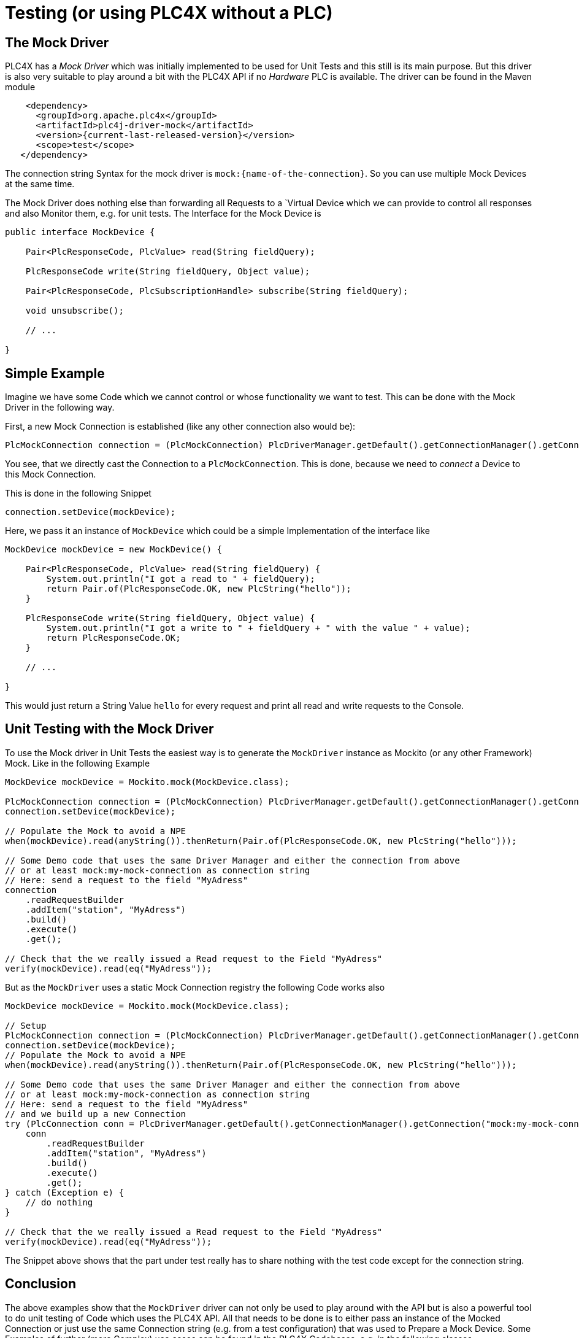 //
//  Licensed to the Apache Software Foundation (ASF) under one or more
//  contributor license agreements.  See the NOTICE file distributed with
//  this work for additional information regarding copyright ownership.
//  The ASF licenses this file to You under the Apache License, Version 2.0
//  (the "License"); you may not use this file except in compliance with
//  the License.  You may obtain a copy of the License at
//
//      https://www.apache.org/licenses/LICENSE-2.0
//
//  Unless required by applicable law or agreed to in writing, software
//  distributed under the License is distributed on an "AS IS" BASIS,
//  WITHOUT WARRANTIES OR CONDITIONS OF ANY KIND, either express or implied.
//  See the License for the specific language governing permissions and
//  limitations under the License.
//

= Testing (or using PLC4X without a PLC)

== The Mock Driver

PLC4X has a _Mock Driver_ which was initially implemented to be used for Unit Tests and this still is its main purpose.
But this driver is also very suitable to play around a bit with the PLC4X API if no _Hardware_ PLC is available.
The driver can be found in the Maven module

[subs=attributes+]
----
    <dependency>
      <groupId>org.apache.plc4x</groupId>
      <artifactId>plc4j-driver-mock</artifactId>
      <version>{current-last-released-version}</version>
      <scope>test</scope>
   </dependency>
----

The connection string Syntax for the mock driver is `mock:{name-of-the-connection}`. So you can use multiple Mock Devices at the same time.

The Mock Driver does nothing else than forwarding all Requests to a `Virtual Device which we can provide to control all responses and also Monitor them, e.g. for unit tests.
The Interface for the Mock Device is

```
public interface MockDevice {

    Pair<PlcResponseCode, PlcValue> read(String fieldQuery);

    PlcResponseCode write(String fieldQuery, Object value);

    Pair<PlcResponseCode, PlcSubscriptionHandle> subscribe(String fieldQuery);

    void unsubscribe();

    // ...

}
```

== Simple Example

Imagine we have some Code which we cannot control or whose functionality we want to test.
This can be done with the Mock Driver in the following way.

First, a new Mock Connection is established (like any other connection also would be):
```
PlcMockConnection connection = (PlcMockConnection) PlcDriverManager.getDefault().getConnectionManager().getConnection("mock:my-mock-connection");
```
You see, that we directly cast the Connection to a `PlcMockConnection`. This is done, because we need to _connect_ a Device to this Mock Connection.

This is done in the following Snippet
```
connection.setDevice(mockDevice);
```
Here, we pass it an instance of `MockDevice` which could be a simple Implementation of the interface like
```
MockDevice mockDevice = new MockDevice() {

    Pair<PlcResponseCode, PlcValue> read(String fieldQuery) {
        System.out.println("I got a read to " + fieldQuery);
        return Pair.of(PlcResponseCode.OK, new PlcString("hello"));
    }

    PlcResponseCode write(String fieldQuery, Object value) {
        System.out.println("I got a write to " + fieldQuery + " with the value " + value);
        return PlcResponseCode.OK;
    }

    // ...

}
```
This would just return a String Value `hello` for every request and print all read and write requests to the Console.

== Unit Testing with the Mock Driver

To use the Mock driver in Unit Tests the easiest way is to generate the `MockDriver` instance as Mockito (or any other Framework) Mock.
Like in the following Example

```
MockDevice mockDevice = Mockito.mock(MockDevice.class);

PlcMockConnection connection = (PlcMockConnection) PlcDriverManager.getDefault().getConnectionManager().getConnection("mock:my-mock-connection");
connection.setDevice(mockDevice);

// Populate the Mock to avoid a NPE
when(mockDevice).read(anyString()).thenReturn(Pair.of(PlcResponseCode.OK, new PlcString("hello")));

// Some Demo code that uses the same Driver Manager and either the connection from above
// or at least mock:my-mock-connection as connection string
// Here: send a request to the field "MyAdress"
connection
    .readRequestBuilder
    .addItem("station", "MyAdress")
    .build()
    .execute()
    .get();

// Check that the we really issued a Read request to the Field "MyAdress"
verify(mockDevice).read(eq("MyAdress"));
```

But as the `MockDriver` uses a static Mock Connection registry the following Code works also

```
MockDevice mockDevice = Mockito.mock(MockDevice.class);

// Setup
PlcMockConnection connection = (PlcMockConnection) PlcDriverManager.getDefault().getConnectionManager().getConnection("mock:my-mock-connection");
connection.setDevice(mockDevice);
// Populate the Mock to avoid a NPE
when(mockDevice).read(anyString()).thenReturn(Pair.of(PlcResponseCode.OK, new PlcString("hello")));

// Some Demo code that uses the same Driver Manager and either the connection from above
// or at least mock:my-mock-connection as connection string
// Here: send a request to the field "MyAdress"
// and we build up a new Connection
try (PlcConnection conn = PlcDriverManager.getDefault().getConnectionManager().getConnection("mock:my-mock-connection")) {
    conn
        .readRequestBuilder
        .addItem("station", "MyAdress")
        .build()
        .execute()
        .get();
} catch (Exception e) {
    // do nothing
}

// Check that the we really issued a Read request to the Field "MyAdress"
verify(mockDevice).read(eq("MyAdress"));
```

The Snippet above shows that the part under test really has to share nothing with the test code except for the connection string.

== Conclusion

The above examples show that the `MockDriver` driver can not only be used to play around with the API but is also a powerful tool to
do unit testing of Code which uses the PLC4X API.
All that needs to be done is to either pass an instance of the Mocked Connection or just use the same Connection string (e.g. from a test configuration) that was used to Prepare a Mock Device.
Some Examples of further (more Complex) use cases can be found in the PLC4X Codebases, e.g. in the following classes

* `org.apache.plc4x.java.opm.PlcEntityManagerTest`
* `org.apache.plc4x.java.opm.PlcEntityManagerComplexTest`
* `org.apache.plc4x.java.scraper.ScraperTest`

and many more Test classes, especially in the OPM and the Scraper Module.